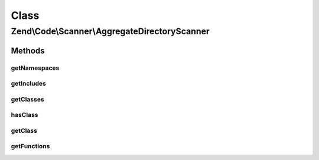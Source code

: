 .. Code/Scanner/AggregateDirectoryScanner.php generated using docpx on 01/30/13 03:02pm


Class
*****

Zend\\Code\\Scanner\\AggregateDirectoryScanner
==============================================

Methods
-------

getNamespaces
+++++++++++++

.. function:: getNamespaces()


    @param  bool $returnScannerClass




getIncludes
+++++++++++

.. function:: getIncludes()



getClasses
++++++++++

.. function:: getClasses()



hasClass
++++++++

.. function:: hasClass()


    @param  string $class

    :rtype: bool 



getClass
++++++++

.. function:: getClass()


    @param  string $class

    :param bool: 
    :param bool: 

    :rtype: ClassScanner|DerivedClassScanner 

    :throws: Exception\RuntimeException 



getFunctions
++++++++++++

.. function:: getFunctions()


    @param bool $returnScannerClass



